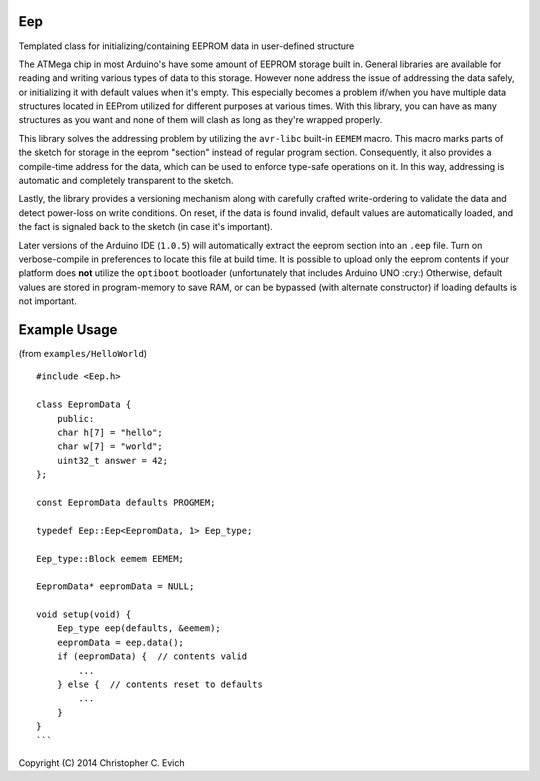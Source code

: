 Eep
===

Templated class for initializing/containing EEPROM data in user-defined structure

The ATMega chip in most Arduino's have some amount of EEPROM storage built in.  General
libraries are available for reading and writing various types of data to this storage.
However none address the issue of addressing the data safely, or initializing it with
default values when it's empty.  This especially becomes a problem if/when you have
multiple data structures located in EEProm utilized for different purposes at various
times.  With this library, you can have as many structures as you want and none
of them will clash as long as they're wrapped properly.

This library solves the addressing problem by utilizing the ``avr-libc`` built-in ``EEMEM``
macro. This macro marks parts of the sketch for storage in the eeprom "section" instead of
regular program section.  Consequently, it also provides a compile-time address for the
data, which can be used to enforce type-safe operations on it.  In this way, addressing
is automatic and completely transparent to the sketch.

Lastly, the library provides a versioning mechanism along with carefully crafted
write-ordering to validate the data and detect power-loss on write conditions.  On reset,
if the data is found invalid, default values are automatically loaded, and the fact is
signaled back to the sketch (in case it's important).

Later versions of the Arduino IDE (``1.0.5``) will automatically extract the eeprom
section into an ``.eep`` file.  Turn on verbose-compile in preferences to locate this file
at build time.  It is possible to upload only the eeprom contents if your platform does
**not** utilize the ``optiboot`` bootloader (unfortunately that includes Arduino UNO
:cry:)  Otherwise, default values are stored in program-memory to save RAM, or can be
bypassed (with alternate constructor) if loading defaults is not important.

Example Usage
=============

(from ``examples/HelloWorld``)

::

    #include <Eep.h>

    class EepromData {
        public:
        char h[7] = "hello";
        char w[7] = "world";
        uint32_t answer = 42;
    };

    const EepromData defaults PROGMEM;

    typedef Eep::Eep<EepromData, 1> Eep_type;

    Eep_type::Block eemem EEMEM;

    EepromData* eepromData = NULL;

    void setup(void) {
        Eep_type eep(defaults, &eemem);
        eepromData = eep.data();
        if (eepromData) {  // contents valid
            ...
        } else {  // contents reset to defaults
            ...
        }
    }
    ```

Copyright (C) 2014 Christopher C. Evich
